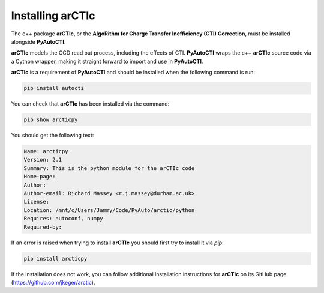 .. _arctic:

Installing arCTIc
=================

The c++ package **arCTIc**, or the **AlgoRithm for Charge Transfer Inefficiency (CTI) Correction**, must be installed
alongside **PyAutoCTI**.

**arCTIc** models the CCD read out process, including the effects of CTI. **PyAutoCTI** wraps the c++ **arCTIc** source code
via a Cython wrapper, making it straight forward to import and use in **PyAutoCTI**.

**arCTIc** is a requirement of **PyAutoCTI** and should be installed when the following command is run:

.. code-block:: bash

    pip install autocti

You can check that **arCTIc** has been installed via the command:

.. code-block:: bash

    pip show arcticpy

You should get the following text:

.. code-block:: bash

    Name: arcticpy
    Version: 2.1
    Summary: This is the python module for the arCTIc code
    Home-page:
    Author:
    Author-email: Richard Massey <r.j.massey@durham.ac.uk>
    License:
    Location: /mnt/c/Users/Jammy/Code/PyAuto/arctic/python
    Requires: autoconf, numpy
    Required-by:

If an error is raised when trying to install **arCTIc** you should first try to install it via `pip`:

.. code-block:: bash

    pip install arcticpy

If the installation does not work, you can follow additional installation instructions for **arCTIc** on its GitHub page (https://github.com/jkeger/arctic).
